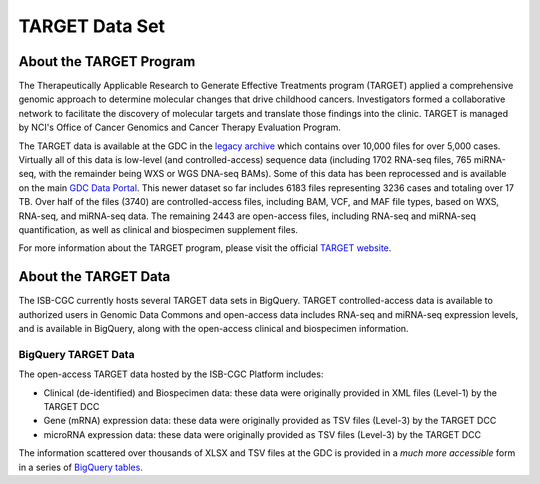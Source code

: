 ***************
TARGET Data Set
***************

About the TARGET Program
------------------------
The Therapeutically Applicable Research to Generate Effective Treatments program (TARGET) applied a comprehensive genomic approach to determine molecular changes that drive childhood cancers. Investigators formed a collaborative network to facilitate the discovery of molecular targets and translate those findings into the clinic. TARGET is managed by NCI's Office of Cancer Genomics and Cancer Therapy Evaluation Program.

The TARGET data is available at the GDC in the `legacy archive <https://portal.gdc.cancer.gov/legacy-archive/search/f?filters=%7B%22op%22:%22and%22,%22content%22:%5B%7B%22op%22:%22in%22,%22content%22:%7B%22field%22:%22cases.project.program.name%22,%22value%22:%5B%22TARGET%22%5D%7D%7D%5D%7D>`_ which contains over 10,000 files for over 5,000 cases. Virtually all of this data is low-level (and controlled-access) sequence data (including 1702 RNA-seq files, 765 miRNA-seq, with the remainder being WXS or WGS DNA-seq BAMs).
Some of this data has been reprocessed and is available on the main `GDC Data Portal <https://portal.gdc.cancer.gov/projects?filters=~%28op~%27and~content~%28~%28op~%27in~content~%28field~%27projects.program.name~value~%28~%27TARGET%29%29%29%29%29>`_. This newer dataset so far includes 6183 files representing 3236 cases and totaling over 17 TB. Over half of the files (3740) are controlled-access files, including BAM, VCF, and MAF file types, based on WXS, RNA-seq, and miRNA-seq data. The remaining 2443 are open-access files, including RNA-seq and miRNA-seq quantification, as well as clinical and biospecimen supplement files.

For more information about the TARGET program, please visit the official `TARGET website <https://ocg.cancer.gov/programs/target>`_.

About the TARGET Data
---------------------

The ISB-CGC currently hosts several TARGET data sets in BigQuery. TARGET controlled-access data is available to authorized users in Genomic Data Commons and open-access data includes RNA-seq and miRNA-seq expression levels, and is available in BigQuery, along with the open-access clinical and biospecimen information.

BigQuery TARGET Data
+++++++++++++++++++++++

The open-access TARGET data hosted by the ISB-CGC Platform includes:

* Clinical (de-identified) and Biospecimen data: these data were originally provided in XML files (Level-1) by the TARGET DCC
* Gene (mRNA) expression data:  these data were originally provided as TSV files (Level-3) by the TARGET DCC
* microRNA expression data:  these data were originally provided as TSV files (Level-3) by the TARGET DCC

The information scattered over thousands of XLSX and TSV files at the GDC is provided in a *much more accessible* form in a series of 
`BigQuery tables <http://isb-cancer-genomics-cloud.readthedocs.io/en/latest/sections/data/data_in_BQ.html>`_.

